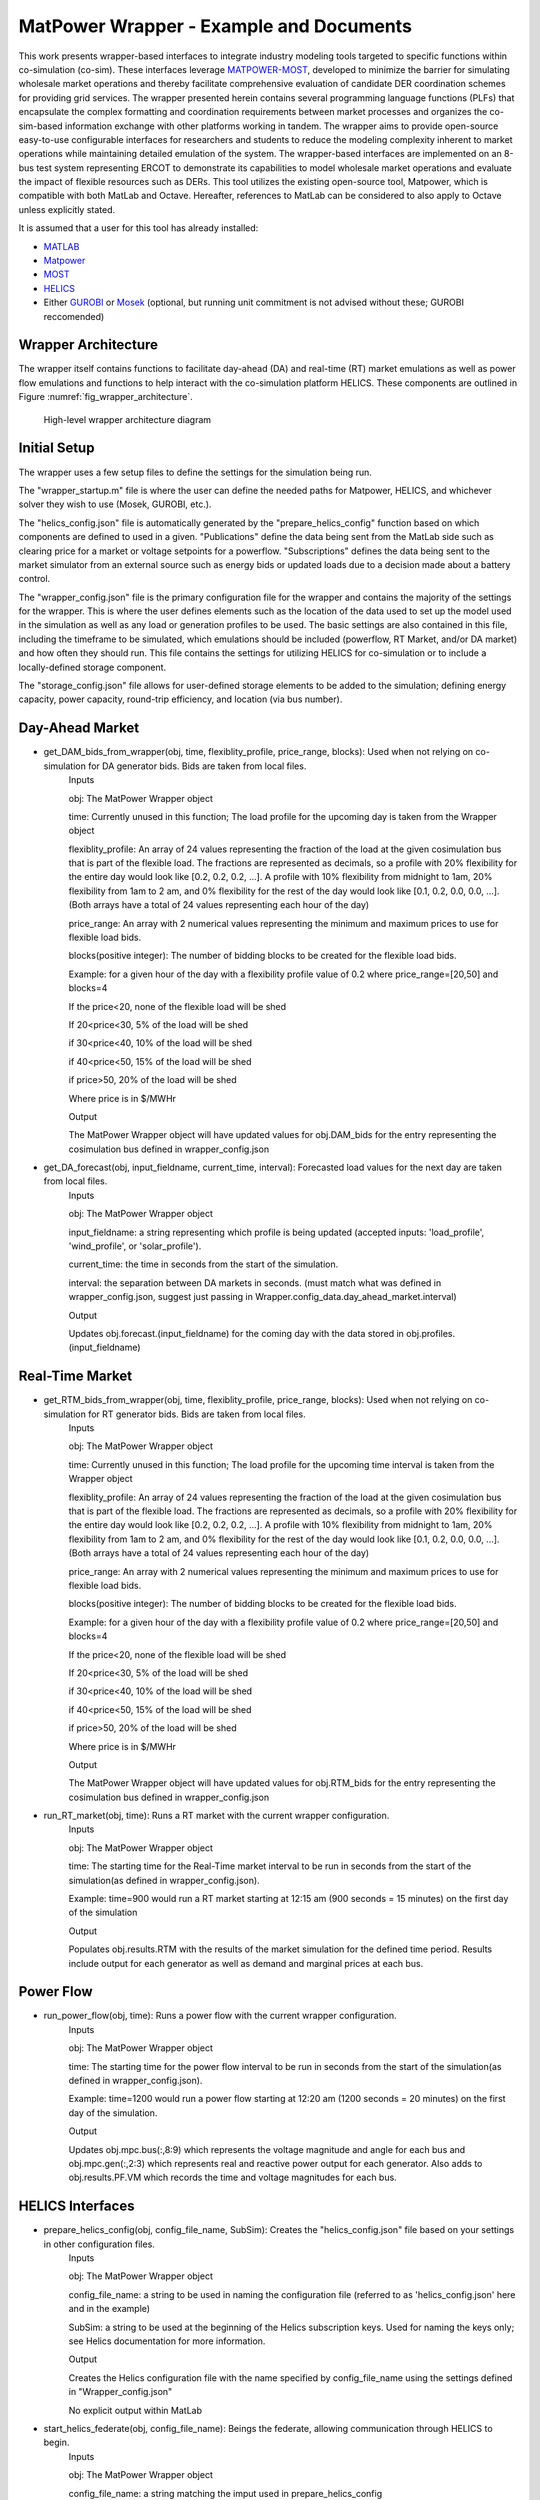 ..
    _ Copyright (c) 2021-2023 Battelle Memorial Institute
    _ file: MatPowerWrapper.rst

MatPower Wrapper - Example and Documents
===============================================================

This work presents wrapper-based interfaces to integrate industry modeling tools targeted to specific functions within co-simulation (co-sim). These interfaces leverage `MATPOWER-MOST <https://matpower.org/>`_, developed to minimize the barrier for simulating wholesale market operations and thereby facilitate comprehensive evaluation of candidate DER coordination schemes for providing grid services.  The  wrapper presented herein contains several programming language functions (PLFs) that encapsulate the complex formatting and coordination requirements between market processes and organizes the co-sim-based information exchange with other platforms working in tandem.  The wrapper aims to provide open-source easy-to-use configurable interfaces for researchers and students to  reduce the modeling complexity inherent to market operations while maintaining detailed emulation of the system. The wrapper-based interfaces are implemented on an 8-bus test system representing ERCOT to demonstrate its capabilities to model wholesale market operations and evaluate the impact of flexible resources such as DERs. This tool utilizes the existing open-source tool, Matpower, which is compatible with both MatLab and Octave. Hereafter, references to MatLab can be considered to also apply to Octave unless explicitly stated.

It is assumed that a user for this tool has already installed:

* `MATLAB <https://www.mathworks.com/products/matlab.html>`_
* `Matpower <https://matpower.org>`_
* `MOST <https://github.com/MATPOWER/most>`_
* `HELICS <https://helics.org>`_
* Either `GUROBI <https://www.gurobi.com/>`_ or `Mosek <https://www.mosek.com/>`_ (optional, but running unit commitment is not advised without these; GUROBI reccomended)

Wrapper Architecture
--------------------
The wrapper itself contains functions to facilitate day-ahead (DA) and real-time (RT) market emulations as well as power flow emulations and functions to help interact with the co-simulation platform HELICS. These components are outlined in Figure :numref:`fig_wrapper_architecture`. 

.. _fig_wrapper_architecture:
.. figure:: ../media/matpower_wrapper/wrapper_architecture.png
	:name: wrapper_architecture

	High-level wrapper architecture diagram
	
Initial Setup
-------------
The wrapper uses a few setup files to define the settings for the simulation being run.

The "wrapper_startup.m" file is where the user can define the needed paths for Matpower, HELICS, and whichever solver they wish to use (Mosek, GUROBI, etc.). 

The "helics_config.json" file is automatically generated by the "prepare_helics_config" function based on which components are defined to used in a given. "Publications" define the data being sent from the MatLab side such as clearing price for a market or voltage setpoints for a powerflow. "Subscriptions" defines the data being sent to the market simulator from an external source such as energy bids or updated loads due to a decision made about a battery control.

The "wrapper_config.json" file is the primary configuration file for the wrapper and contains the majority of the settings for the wrapper. This is where the user defines elements such as the location of the data used to set up the model used in the simulation as well as any load or generation profiles to be used. The basic settings are also contained in this file, including the timeframe to be simulated, which emulations should be included (powerflow, RT Market, and/or DA market) and how often they should run. This file contains the settings for utilizing HELICS for co-simulation or to include a locally-defined storage component.

The "storage_config.json" file allows for user-defined storage elements to be added to the simulation; defining energy capacity, power capacity, round-trip efficiency, and location (via bus number).

Day-Ahead Market
----------------

* get_DAM_bids_from_wrapper(obj, time, flexiblity_profile, price_range, blocks): Used when not relying on co-simulation for DA generator bids. Bids are taken from local files.
	Inputs
	
	obj: The MatPower Wrapper object
	
	time: Currently unused in this function; The load profile for the upcoming day is taken from the Wrapper object
	
	flexiblity_profile: An array of 24 values representing the fraction of the load at the given cosimulation bus that is part of the flexible load. The fractions are represented as decimals, so a profile with 20% flexibility for the entire day would look like [0.2, 0.2, 0.2, ...]. A profile with 10% flexibility from midnight to 1am, 20% flexibility from 1am to 2 am, and 0% flexibility for the rest of the day would look like [0.1, 0.2, 0.0, 0.0, ...]. (Both arrays have a total of 24 values representing each hour of the day)
	
	price_range: An array with 2 numerical values representing the minimum and maximum prices to use for flexible load bids.
	
	blocks(positive integer): The number of bidding blocks to be created for the flexible load bids.
	
	Example: for a given hour of the day with a flexibility profile value of 0.2 where price_range=[20,50] and blocks=4
	
	If the price<20, none of the flexible load will be shed
	
	If 20<price<30, 5% of the load will be shed
	
	if 30<price<40, 10% of the load will be shed
	
	if 40<price<50, 15% of the load will be shed
	
	if price>50, 20% of the load will be shed
	
	Where price is in $/MWHr
	
	Output
	
	The MatPower Wrapper object will have updated values for obj.DAM_bids for the entry representing the cosimulation bus defined in wrapper_config.json 
* get_DA_forecast(obj, input_fieldname, current_time, interval): Forecasted load values for the next day are taken from local files.
	Inputs
	
	obj: The MatPower Wrapper object
	
	input_fieldname: a string representing which profile is being updated (accepted inputs: 'load_profile', 'wind_profile', or 'solar_profile').
	
	current_time: the time in seconds from the start of the simulation.
	
	interval: the separation between DA markets in seconds. (must match what was defined in wrapper_config.json, suggest just passing in Wrapper.config_data.day_ahead_market.interval)
	
	Output
	
	Updates obj.forecast.(input_fieldname) for the coming day with the data stored in obj.profiles.(input_fieldname)


Real-Time Market
----------------

* get_RTM_bids_from_wrapper(obj, time, flexiblity_profile, price_range, blocks): Used when not relying on co-simulation for RT generator bids. Bids are taken from local files.
	Inputs
	
	obj: The MatPower Wrapper object
	
	time: Currently unused in this function; The load profile for the upcoming time interval is taken from the Wrapper object
	
	flexiblity_profile: An array of 24 values representing the fraction of the load at the given cosimulation bus that is part of the flexible load. The fractions are represented as decimals, so a profile with 20% flexibility for the entire day would look like [0.2, 0.2, 0.2, ...]. A profile with 10% flexibility from midnight to 1am, 20% flexibility from 1am to 2 am, and 0% flexibility for the rest of the day would look like [0.1, 0.2, 0.0, 0.0, ...]. (Both arrays have a total of 24 values representing each hour of the day)
	
	price_range: An array with 2 numerical values representing the minimum and maximum prices to use for flexible load bids.
	
	blocks(positive integer): The number of bidding blocks to be created for the flexible load bids.
	
	Example: for a given hour of the day with a flexibility profile value of 0.2 where price_range=[20,50] and blocks=4
	
	If the price<20, none of the flexible load will be shed
	
	If 20<price<30, 5% of the load will be shed
	
	if 30<price<40, 10% of the load will be shed
	
	if 40<price<50, 15% of the load will be shed
	
	if price>50, 20% of the load will be shed
	
	Where price is in $/MWHr
	
	Output
	
	The MatPower Wrapper object will have updated values for obj.RTM_bids for the entry representing the cosimulation bus defined in wrapper_config.json 
* run_RT_market(obj, time): Runs a RT market with the current wrapper configuration.
	Inputs
	
	obj: The MatPower Wrapper object
	
	time: The starting time for the Real-Time market interval to be run in seconds from the start of the simulation(as defined in wrapper_config.json).
	
	Example: time=900 would run a RT market starting at 12:15 am (900 seconds = 15 minutes) on the first day of the simulation
	
	Output
	
	Populates obj.results.RTM with the results of the market simulation for the defined time period. Results include output for each generator as well as demand and marginal prices at each bus.

Power Flow
----------

* run_power_flow(obj, time): Runs a power flow with the current wrapper configuration.
	Inputs
	
	obj: The MatPower Wrapper object
	
	time: The starting time for the power flow interval to be run in seconds from the start of the simulation(as defined in wrapper_config.json).
	
	Example: time=1200 would run a power flow starting at 12:20 am (1200 seconds = 20 minutes) on the first day of the simulation.
	
	Output
	
	Updates obj.mpc.bus(:,8:9) which represents the voltage magnitude and angle for each bus and obj.mpc.gen(:,2:3) which represents real and reactive power output for each generator. Also adds to obj.results.PF.VM which records the time and voltage magnitudes for each bus.

HELICS Interfaces
-----------------

* prepare_helics_config(obj, config_file_name, SubSim): Creates the "helics_config.json" file based on your settings in other configuration files.
	Inputs
	
	obj: The MatPower Wrapper object
	
	config_file_name: a string to be used in naming the configuration file (referred to as 'helics_config.json' here and in the example)
	
	SubSim: a string to be used at the beginning of the Helics subscription keys. Used for naming the keys only; see Helics documentation for more information.
	
	Output
	
	Creates the Helics configuration file with the name specified by config_file_name using the settings defined in "Wrapper_config.json"
	
	No explicit output within MatLab
* start_helics_federate(obj, config_file_name): Beings the federate, allowing communication through HELICS to begin.
	Inputs
	
	obj: The MatPower Wrapper object
	
	config_file_name: a string matching the imput used in prepare_helics_config
	
	Output
	
	Updates obj.helics_data.('fed') with the federate object
	
	Updates obj.helics_data.('pub_keys') with a list of Helics publication keys
	
	Updates obj.helics_data.('sub_keys') with a list of Helics subscription keys
	
	Helics federate starts (See Helics documentation for further context)
* get_storage_from_helics(obj): Reads in storage specs from the co-simulation rather than using the values defined in storage_config.json.
	Inputs
	
	obj: The MatPower Wrapper object
	
	Output
	
	Updates obj.storage_specs with the specifications sent from the co-simulation. The co-simulation should send a string in the format of a .json file. "storage_config.json" gives an example for the specs of two batteries located at bus 2, with 500MWHr capacities, 250MW maximum charging/discharging, and 96% and 93% round-trip efficiencies repsectively.
* get_loads_from_helics(obj): Receives updated load information for the current time for the defined co-simulation bus(es) as defined in wrapper_config.json.
	Inputs
	
	obj: The MatPower Wrapper object
	
	Output
	
	Updates obj.mpc.bus(,3:4) with the real and imaginary components of the load at each cosimulation bus based on the complex values passed through Helics.
* send_voltages_to_helics(obj): Sends cleared voltages for the defined co-simulation bus(es) from the last power flow. 
	Inputs
	
	obj: The MatPower Wrapper object
	
	Output
	
	No explicit output within MatLab. Sends the cleared volatges for the cosimulation buses from last power flow through Helics.
* get_RTM_bids_from_helics(obj): Receives generator bids for the real-time market sent from HELICS.
	Inputs
	
	obj: The MatPower Wrapper object
	
	Output
	
	Updates obj.RTM_bids for each cosimulation bus based on the string recieved from the cosimulation through HELICS.
* get_DAM_bids_from_helics(obj): Receives generator bids for the day-ahead market sent from HELICS.
	Inputs
	
	obj: The MatPower Wrapper object
	
	Output
	
	Updates obj.DAM_bids for each cosimulation bus based on the string recieved from the cosimulation through HELICS.
* send_DA_allocations_to_helics(obj): Sends the generator allocations from the last day-ahead market to HELICS.
	Inputs
	
	obj: The MatPower Wrapper object
	
	Output
	
	No explicit output within MatLab. Sends the content of obj.RTM_allocations as a string in .json format for each cosimulation bus through HELICS.
* send_RTM_allocations_to_helics(obj): Sends the generator allocations from the last real-time market to HELICS.
	Inputs
	
	obj: The MatPower Wrapper object
	
	Output
	
	No explicit output within MatLab. Sends the content of obj.DAM_allocations as a string in .json format for each cosimulation bus through HELICS.
